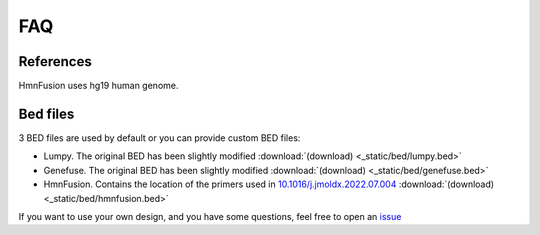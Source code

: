 FAQ
====

References
----------

HmnFusion uses hg19 human genome.


Bed files
---------

3 BED files are used by default or you can provide custom BED files:

* Lumpy. The original BED has been slightly modified :download:`(download) <_static/bed/lumpy.bed>`
* Genefuse. The original BED has been slightly modified :download:`(download) <_static/bed/genefuse.bed>`
* HmnFusion. Contains the location of the primers used in `10.1016/j.jmoldx.2022.07.004 <https://www.sciencedirect.com/science/article/pii/S1525157822002185?via%3Dihub>`_ :download:`(download) <_static/bed/hmnfusion.bed>`

If you want to use your own design, and you have some questions, feel free to open an `issue <https://github.com/guillaume-gricourt/HmnFusion/issues>`_
